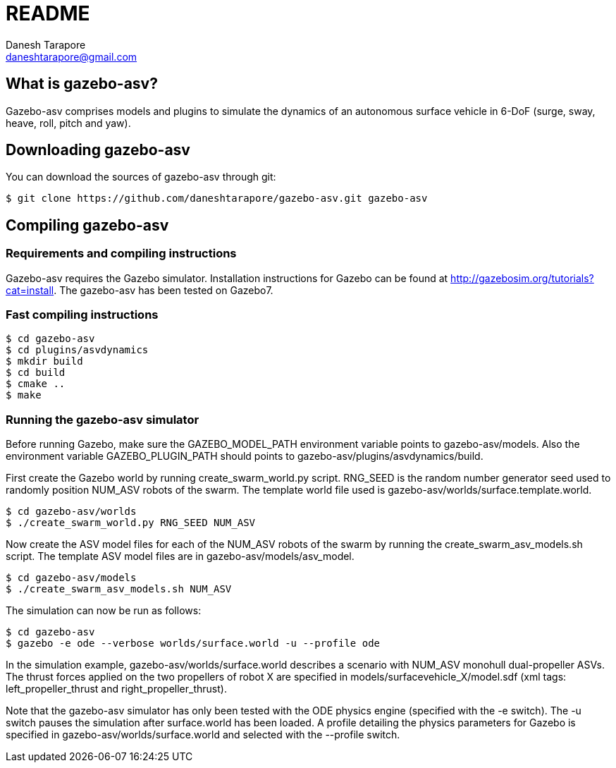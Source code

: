 README
======
:Author: Danesh Tarapore
:Email:  daneshtarapore@gmail.com
:Date:   November 17th, 2016

What is gazebo-asv?
-------------------

Gazebo-asv comprises models and  plugins to simulate the dynamics of an autonomous surface vehicle in 6-DoF (surge, sway, heave, roll, pitch and yaw).


Downloading gazebo-asv
----------------------

You can download the sources of gazebo-asv through git:

 $ git clone https://github.com/daneshtarapore/gazebo-asv.git gazebo-asv

Compiling gazebo-asv
--------------------

Requirements and compiling instructions
~~~~~~~~~~~~~~~~~~~~~~~~~~~~~~~~~~~~~~~

Gazebo-asv requires the Gazebo simulator. Installation instructions for Gazebo can be found at http://gazebosim.org/tutorials?cat=install. The gazebo-asv has been tested on Gazebo7.


Fast compiling instructions
~~~~~~~~~~~~~~~~~~~~~~~~~~~

 $ cd gazebo-asv
 $ cd plugins/asvdynamics
 $ mkdir build
 $ cd build
 $ cmake ..
 $ make


Running the gazebo-asv simulator
~~~~~~~~~~~~~~~~~~~~~~~~~~~~~~~~

Before running Gazebo, make sure the GAZEBO_MODEL_PATH environment variable points to gazebo-asv/models. Also the environment variable GAZEBO_PLUGIN_PATH should points to gazebo-asv/plugins/asvdynamics/build. 

First create the Gazebo world by running create_swarm_world.py script. RNG_SEED is the random number generator seed used to randomly position NUM_ASV robots of the swarm. The template world file used is gazebo-asv/worlds/surface.template.world.

 $ cd gazebo-asv/worlds
 $ ./create_swarm_world.py RNG_SEED NUM_ASV

Now create the ASV model files for each of the NUM_ASV robots of the swarm by running the create_swarm_asv_models.sh script. The template ASV model files are in gazebo-asv/models/asv_model.

 $ cd gazebo-asv/models
 $ ./create_swarm_asv_models.sh NUM_ASV

The simulation can now be run as follows:
 
 $ cd gazebo-asv
 $ gazebo -e ode --verbose worlds/surface.world -u --profile ode

In the simulation example, gazebo-asv/worlds/surface.world describes a scenario with NUM_ASV monohull dual-propeller ASVs. The thrust forces applied on the two propellers of robot X are specified in models/surfacevehicle_X/model.sdf (xml tags: left_propeller_thrust and right_propeller_thrust). 

Note that the gazebo-asv simulator has only been tested with the ODE physics engine (specified with the -e switch). The -u switch pauses the simulation after surface.world has been loaded. A profile detailing the physics parameters for Gazebo is specified in gazebo-asv/worlds/surface.world and selected with the --profile switch.   
